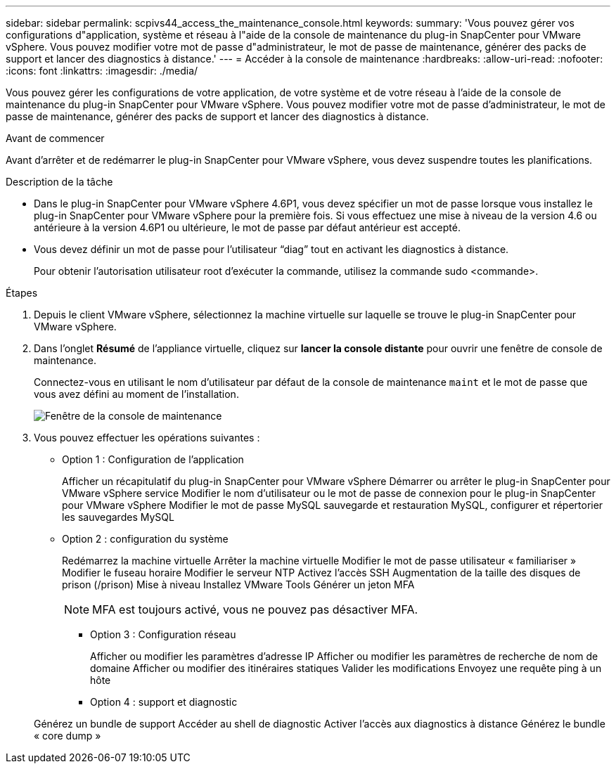 ---
sidebar: sidebar 
permalink: scpivs44_access_the_maintenance_console.html 
keywords:  
summary: 'Vous pouvez gérer vos configurations d"application, système et réseau à l"aide de la console de maintenance du plug-in SnapCenter pour VMware vSphere. Vous pouvez modifier votre mot de passe d"administrateur, le mot de passe de maintenance, générer des packs de support et lancer des diagnostics à distance.' 
---
= Accéder à la console de maintenance
:hardbreaks:
:allow-uri-read: 
:nofooter: 
:icons: font
:linkattrs: 
:imagesdir: ./media/


[role="lead"]
Vous pouvez gérer les configurations de votre application, de votre système et de votre réseau à l'aide de la console de maintenance du plug-in SnapCenter pour VMware vSphere. Vous pouvez modifier votre mot de passe d'administrateur, le mot de passe de maintenance, générer des packs de support et lancer des diagnostics à distance.

.Avant de commencer
Avant d'arrêter et de redémarrer le plug-in SnapCenter pour VMware vSphere, vous devez suspendre toutes les planifications.

.Description de la tâche
* Dans le plug-in SnapCenter pour VMware vSphere 4.6P1, vous devez spécifier un mot de passe lorsque vous installez le plug-in SnapCenter pour VMware vSphere pour la première fois. Si vous effectuez une mise à niveau de la version 4.6 ou antérieure à la version 4.6P1 ou ultérieure, le mot de passe par défaut antérieur est accepté.
* Vous devez définir un mot de passe pour l’utilisateur “diag” tout en activant les diagnostics à distance.
+
Pour obtenir l'autorisation utilisateur root d'exécuter la commande, utilisez la commande sudo <commande>.



.Étapes
. Depuis le client VMware vSphere, sélectionnez la machine virtuelle sur laquelle se trouve le plug-in SnapCenter pour VMware vSphere.
. Dans l'onglet *Résumé* de l'appliance virtuelle, cliquez sur *lancer la console distante* pour ouvrir une fenêtre de console de maintenance.
+
Connectez-vous en utilisant le nom d'utilisateur par défaut de la console de maintenance `maint` et le mot de passe que vous avez défini au moment de l'installation.

+
image:scpivs44_image11.png["Fenêtre de la console de maintenance"]

. Vous pouvez effectuer les opérations suivantes :
+
** Option 1 : Configuration de l'application
+
Afficher un récapitulatif du plug-in SnapCenter pour VMware vSphere Démarrer ou arrêter le plug-in SnapCenter pour VMware vSphere service Modifier le nom d'utilisateur ou le mot de passe de connexion pour le plug-in SnapCenter pour VMware vSphere Modifier le mot de passe MySQL sauvegarde et restauration MySQL, configurer et répertorier les sauvegardes MySQL

** Option 2 : configuration du système
+
Redémarrez la machine virtuelle
Arrêter la machine virtuelle
Modifier le mot de passe utilisateur « familiariser »
Modifier le fuseau horaire
Modifier le serveur NTP
Activez l'accès SSH
Augmentation de la taille des disques de prison (/prison)
Mise à niveau
Installez VMware Tools
Générer un jeton MFA

+

NOTE: MFA est toujours activé, vous ne pouvez pas désactiver MFA.





+
* Option 3 : Configuration réseau

+
Afficher ou modifier les paramètres d'adresse IP
Afficher ou modifier les paramètres de recherche de nom de domaine
Afficher ou modifier des itinéraires statiques
Valider les modifications
Envoyez une requête ping à un hôte

+
* Option 4 : support et diagnostic

+
Générez un bundle de support
Accéder au shell de diagnostic
Activer l'accès aux diagnostics à distance
Générez le bundle « core dump »
